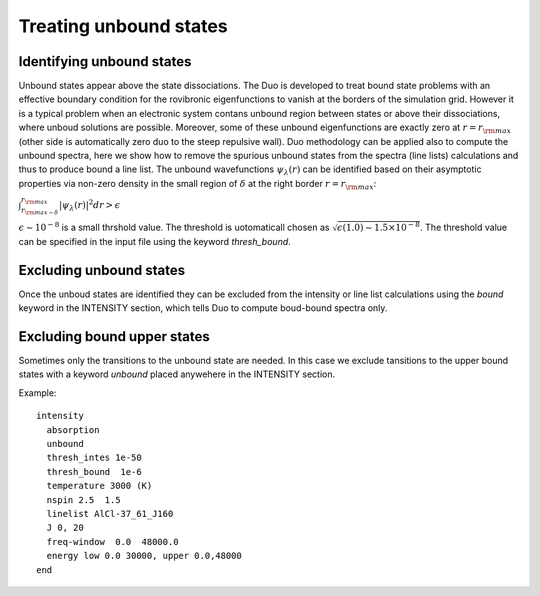 Treating unbound states
=======================

Identifying unbound states
^^^^^^^^^^^^^^^^^^^^^^^^^^

Unbound states appear above the state dissociations. The Duo is developed to treat bound state problems 
with an effective  boundary condition for the rovibronic eigenfunctions to vanish at the borders of the simulation grid. 
However it is a typical problem when an electronic system contans unbound region between states  or above  their dissociations, 
where unboud solutions are possible. Moreover, some of these unbound eigenfunctions are exactly zero at 
:math:`r= r_{\rm max}` (other side is automatically zero duo to the steep repulsive wall). 
Duo methodology can be applied also to compute the unbound spectra, here we show how to remove the spurious unbound states from the spectra (line lists) 
calculations and thus to produce bound a line list. The unbound wavefunctions :math:`\psi_{\lambda}(r)` can be identified based on their asymptotic properties 
via non-zero density in the small region of :math:`\delta` at the right border :math:`r= r_{\rm max}`:

:math:`\int_{r_{\rm max - \delta}}^{r_{\rm max}} |\psi_{\lambda}(r)|^2 dr > \epsilon` 

:math:`\epsilon \sim 10^{-8}` is a small thrshold value. The threshold is uotomaticall chosen as :math:`\sqrt{\epsilon(1.0)\sim 1.5 \times 10^{-8}`. 
The threshold value can be specified in the input file using the keyword `thresh_bound`. 


Excluding  unbound states
^^^^^^^^^^^^^^^^^^^^^^^^^^

Once the unboud states are identified they can be excluded from the intensity or line list calculations using the `bound` keyword in the INTENSITY section, 
which tells Duo to compute boud-bound spectra only. 


Excluding  bound upper states
^^^^^^^^^^^^^^^^^^^^^^^^^^^^^

Sometimes only the transitions to the unbound state are needed. In this case we exclude tansitions to the upper bound states with a keyword `unbound` placed anywehere in the 
INTENSITY section. 

Example:
::
  
  intensity  
    absorption
    unbound
    thresh_intes 1e-50
    thresh_bound  1e-6
    temperature 3000 (K)
    nspin 2.5  1.5
    linelist AlCl-37_61_J160
    J 0, 20
    freq-window  0.0  48000.0
    energy low 0.0 30000, upper 0.0,48000
  end
    


